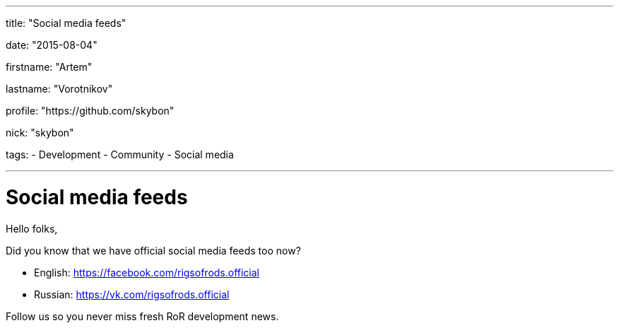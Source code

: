 ---

title: "Social media feeds"

date: "2015-08-04"

firstname: "Artem"

lastname: "Vorotnikov"

profile: "https://github.com/skybon"

nick: "skybon"

tags:
  - Development
  - Community
  - Social media

---
= Social media feeds
:firstname: Artem
:lastname: Vorotnikov
:profile: https://github.com/skybon
:nick: skybon
:email: {profile}[@{nick}]
:revdate: 04 August 2015
:baseurl: fake/../..
:imagesdir: {baseurl}/../images
:doctype: article
:icons: font
:idprefix:
:sectanchors:
:sectlinks:
:sectnums!:
:skip-front-matter:
:last-update-label!:

Hello folks,

Did you know that we have official social media feeds too now?

* English: https://facebook.com/rigsofrods.official
* Russian: https://vk.com/rigsofrods.official

Follow us so you never miss fresh RoR development news.
